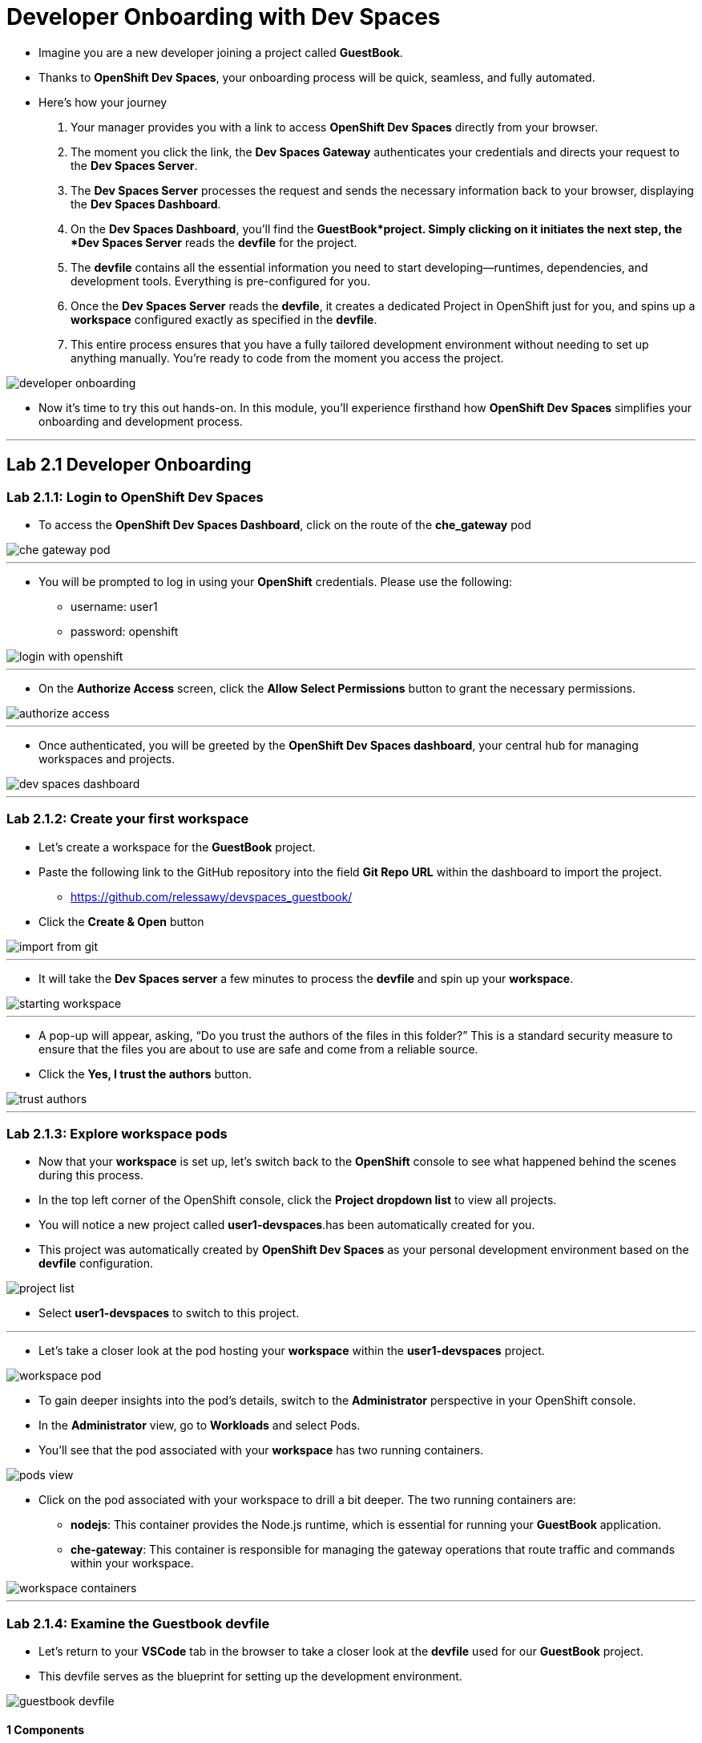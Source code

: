 
= Developer Onboarding with Dev Spaces

* Imagine you are a new developer joining a project called *GuestBook*. 
* Thanks to *OpenShift Dev Spaces*, your onboarding process will be quick, seamless, and fully automated. 
* Here’s how your journey 
. Your manager provides you with a link to access *OpenShift Dev Spaces* directly from your browser.
. The moment you click the link, the **Dev Spaces Gateway** authenticates your credentials and directs your request to the *Dev Spaces Server*. 
. The *Dev Spaces Server* processes the request and sends the necessary information back to your browser, displaying the *Dev Spaces Dashboard*.
. On the *Dev Spaces Dashboard*, you’ll find the *GuestBook*project. Simply clicking on it initiates the next step, the *Dev Spaces Server* reads the *devfile* for the project.
. The *devfile* contains all the essential information you need to start developing—runtimes, dependencies, and development tools. Everything is pre-configured for you.
. Once the *Dev Spaces Server* reads the *devfile*, it creates a dedicated Project in OpenShift just for you, and spins up a *workspace* configured exactly as specified in the *devfile*.
. This entire process ensures that you have a fully tailored development environment without needing to set up anything manually. You’re ready to code from the moment you access the project.

image::developer_onboarding.png[]

* Now it’s time to try this out hands-on. In this module, you’ll experience firsthand how *OpenShift Dev Spaces* simplifies your onboarding and development process.

---

== Lab 2.1 Developer Onboarding 

=== Lab 2.1.1: Login to OpenShift Dev Spaces

* To access the *OpenShift Dev Spaces Dashboard*, click on the route of the **che_gateway** pod

image::che_gateway_pod.png[]

---

* You will be prompted to log in using your *OpenShift* credentials. Please use the following:
** username: user1
** password: openshift

image::login_with_openshift.png[]

---

* On the *Authorize Access* screen, click the *Allow Select Permissions* button to grant the necessary permissions.

image::authorize_access.png[]

---

* Once authenticated, you will be greeted by the **OpenShift Dev Spaces dashboard**, your central hub for managing workspaces and projects.

image::dev_spaces_dashboard.png[]

---

=== Lab 2.1.2: Create your first workspace

* Let’s create a workspace for the *GuestBook* project.
* Paste the following link to the GitHub repository into the field **Git Repo URL** within the dashboard to import the project.
** https://github.com/relessawy/devspaces_guestbook/
* Click the **Create & Open** button

image::import_from_git.png[]

---

* It will take the *Dev Spaces server* a few minutes to process the *devfile* and spin up your *workspace*.

image::starting_workspace.png[]

---

* A pop-up will appear, asking, “Do you trust the authors of the files in this folder?” This is a standard security measure to ensure that the files you are about to use are safe and come from a reliable source.
* Click the **Yes, I trust the authors** button.

image::trust_authors.png[]

---

=== Lab 2.1.3: Explore workspace pods

* Now that your *workspace* is set up, let’s switch back to the *OpenShift* console to see what happened behind the scenes during this process.
* In the top left corner of the OpenShift console, click the *Project dropdown list* to view all projects.
* You will notice a new project called *user1-devspaces*.has been automatically created for you. 
* This project was automatically created by *OpenShift Dev Spaces* as your personal development environment based on the *devfile* configuration.

image::project_list.png[]

* Select **user1-devspaces** to switch to this project.

---

* Let’s take a closer look at the pod hosting your *workspace* within the *user1-devspaces* project. 

image::workspace_pod.png[]

* To gain deeper insights into the pod’s details, switch to the *Administrator* perspective in your OpenShift console.
* In the *Administrator* view, go to *Workloads* and select Pods. 
* You’ll see that the pod associated with your *workspace* has two running containers.

image::pods_view.png[]

* Click on the pod associated with your workspace to drill a bit deeper. The two running containers are:
• *nodejs*: This container provides the Node.js runtime, which is essential for running your *GuestBook* application.
• **che-gateway**: This container is responsible for managing the gateway operations that route traffic and commands within your workspace.

image::workspace_containers.png[]

---

=== Lab 2.1.4: Examine the Guestbook devfile

* Let’s return to your *VSCode* tab in the browser to take a closer look at the *devfile* used for our *GuestBook* project. 
* This devfile serves as the blueprint for setting up the development environment.

image::guestbook_devfile.png[]

==== 1 Components
* We start by listing our components, In this case, the *devfile* defines a Node.js container that provides the runtime for the *GuestBook* application.


==== 2 Universal Developer Image (UDI)
* We are are using the *Universal Developer Image (UDI)* to create this container.
* The *UDI* is a versatile image that includes all the essential runtimes and tools developers need to code efficiently, making it an ideal choice for development environments.

==== 3 Volume

* Next, we define a volume named NPM to store our dependencies.
* This volume ensures that our dependencies are preserved across container restarts and development sessions.

==== 4 Commands

* Lastly, we define the commands that can be executed within the *workspace*. 
* In the case of the *GuestBook* project, we have commands to build and run the application, allowing us to easily execute project-related tasks from within the workspace.

---

=== Lab 2.1.5: Test the run command

* Let’s go ahead and execute the *Run the application* defined in the *devfile*.
* You’ll notice that the *Task Manager* extension is already pre-installed in your workspace.

image:task_manager_ext.png[]

* Any extensions defined in the ’extensions.json’ file located under the ’.vscode’ folder will automatically be pre-installed in your *workspace*. 
* This ensures a standardized development environment for all developers working on the *GuestBook* project.

image:extensions_file.png[]

* The *Task Manager* extension simplifies running the commands defined in our *devfile*.
* To run the application, select and run the command *Run the application command* under the *devfile* section in *Task Manager*.

image::run_command.png[]

* This command will execute an ’npm install’ to fetch the necessary dependencies, followed by running the application using ’Node.js’.
* Uh oh, we’ve run into a problem! The application is unable to run because the *GuestBook *project requires *MongoDB* to operate properly.

image::missing_mongodb.png[]

---

== Lab 2.2 Adding components to the devfile

* To resolve this, we need to inject an additional MongoDB component into our *devfile*, similar to the following yaml snippet:

```yaml
- name: mongo
    container:
      image: registry.redhat.io/rhscl/mongodb-36-rhel7:1-50
      env:
        - name: MONGODB_USER
          value: user
        - name: MONGODB_PASSWORD
          value: password
        - name: MONGODB_DATABASE
          value: guestbook
        - name: MONGODB_ADMIN_PASSWORD
          value: password
      endpoints:
        - name: mongodb
          exposure: internal
          targetPort: 27017
      memoryLimit: 512Mi
      mountSources: false
      volumeMounts:
        - name: mongo-storage
          path: /var/lib/mongodb/data
  - name: mongo-storage
    volume:
      size: 1G
```

* To simply this step, we've already included the new components in the *devfile* hosted in this branch of the git repository:
** https://github.com/relessawy/devspaces_guestbook/tree/Lab2.2
* Go ahead an delete your current workspace, by clicking on the *Kebab* icon (three vertical dots) next to it and select *Delete Workspace*

image::delete_workspace.png[]

---

* Return to the *Create Workspace* page and provide the new URL in the designated field.
* Click the button *Create & Open* to create the workspace with MongoDB included.

image::workspace_with_mongodb.png[]

---

* The OpenShift Dev Spaces server will process the updated *devfile*.
* As the workspace restarts, switch back to OpenShift to inspect the pods. 
* You’ll now see that the pod hosting your workspace is spinning up three containers instead of two.
* Upon inspecting the pod, you’ll find that a *mongo* container is now part of your deployment.

image::workspace_pod_with_3_containers.png[]

---

* Feel free to explore the updated *devfile* in this *workspace*.
* Let's do another build and run for our application.
* Once again, select and run the command *Run the application command* under the *devfile* section in *Task Manager*.
* As we might expect, tha application connects successfully to the mongo database, and we get a popup asking if we want to Open our Guest Book application in a new tab.
* Click the *Open in New Tab* button.
* Confirm the action to allow VSCode to open the external site by clicking *Open*.

image::open_web_app.png[]

* You should now see the *GuestBook* application running in a separate tab.

image:my_guest_book.png[]

---

== Lab 2.3 Development and Debugging with OpenShift Dev Spaces

* Add the *MongoDB fo VSCode* extension
* Create a new connection
* mongodb://user:password@localhost:27017/guestbook
* No we are connected to the guestbook database
We can inpect all the messages 
So as part of the inner loop capablties you can debug and test your application from within OpenShift Dev Spaces 
Open the main application file app.js and a dd a break point at line 39, copy the variable saveMessages in your clipboard.
And then we start debugging, and attach to the Node.js process
The select and run *Run Script: Debig*
Click hte Yes button to accept openinng the debugging port 9229
A pop up will now ask if it should open an tab for your nod.js papplication, once again click the OPen in New Tab buttongrocess
Finally click the OPen buttin to accept opening the extetnal website.
As you can expect the apllication stops at the breakpoint 
We can contioue the execution be clikcing the resume button
We can add watch to the variable "savedMessages"
And now lets add one more record in the our GuestBook for example 
We can select step over from the upper menu
And the momement we step over we can see all the messages that were submitted through the variable saved messages.
Once we are done we can stop the debugger and terminate the debugging session


oc login -u opentlc-mgr -p r3dh4t1!

oc apply -f imagestream.yaml

oc apply -f build/buildconfig.yaml 

oc start-build guestbook-dev-environment

mongostat -u admin -p password --authenticationDatabase admin

--plugin registery

pluginRegistry:
      openVSXURL: 'https://open-vsx.org'

--CAmel workspcae


curl -Ls https://sh.jbang.dev | bash -s - app setup

- from:
    uri: "timer:yaml"
    parameters:
      period: "1000"
    steps:
      - setBody:
          simple: "Hello Camel from ${routeId}"
      - log: "${body}"

jbang '-Dcamel.jbang.version=4.2.0' camel@apache/camel run sample-route.camel.yaml --dev --logging-level=info 
